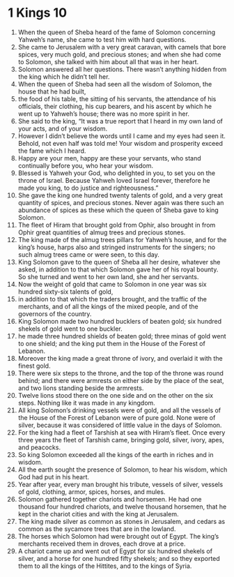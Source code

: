 ﻿
* 1 Kings 10
1. When the queen of Sheba heard of the fame of Solomon concerning Yahweh’s name, she came to test him with hard questions. 
2. She came to Jerusalem with a very great caravan, with camels that bore spices, very much gold, and precious stones; and when she had come to Solomon, she talked with him about all that was in her heart. 
3. Solomon answered all her questions. There wasn’t anything hidden from the king which he didn’t tell her. 
4. When the queen of Sheba had seen all the wisdom of Solomon, the house that he had built, 
5. the food of his table, the sitting of his servants, the attendance of his officials, their clothing, his cup bearers, and his ascent by which he went up to Yahweh’s house; there was no more spirit in her. 
6. She said to the king, “It was a true report that I heard in my own land of your acts, and of your wisdom. 
7. However I didn’t believe the words until I came and my eyes had seen it. Behold, not even half was told me! Your wisdom and prosperity exceed the fame which I heard. 
8. Happy are your men, happy are these your servants, who stand continually before you, who hear your wisdom. 
9. Blessed is Yahweh your God, who delighted in you, to set you on the throne of Israel. Because Yahweh loved Israel forever, therefore he made you king, to do justice and righteousness.” 
10. She gave the king one hundred twenty talents of gold, and a very great quantity of spices, and precious stones. Never again was there such an abundance of spices as these which the queen of Sheba gave to king Solomon. 
11. The fleet of Hiram that brought gold from Ophir, also brought in from Ophir great quantities of almug trees and precious stones. 
12. The king made of the almug trees pillars for Yahweh’s house, and for the king’s house, harps also and stringed instruments for the singers; no such almug trees came or were seen, to this day. 
13. King Solomon gave to the queen of Sheba all her desire, whatever she asked, in addition to that which Solomon gave her of his royal bounty. So she turned and went to her own land, she and her servants. 
14. Now the weight of gold that came to Solomon in one year was six hundred sixty-six talents of gold, 
15. in addition to that which the traders brought, and the traffic of the merchants, and of all the kings of the mixed people, and of the governors of the country. 
16. King Solomon made two hundred bucklers of beaten gold; six hundred shekels of gold went to one buckler. 
17. he made three hundred shields of beaten gold; three minas of gold went to one shield; and the king put them in the House of the Forest of Lebanon. 
18. Moreover the king made a great throne of ivory, and overlaid it with the finest gold. 
19. There were six steps to the throne, and the top of the throne was round behind; and there were armrests on either side by the place of the seat, and two lions standing beside the armrests. 
20. Twelve lions stood there on the one side and on the other on the six steps. Nothing like it was made in any kingdom. 
21. All king Solomon’s drinking vessels were of gold, and all the vessels of the House of the Forest of Lebanon were of pure gold. None were of silver, because it was considered of little value in the days of Solomon. 
22. For the king had a fleet of Tarshish at sea with Hiram’s fleet. Once every three years the fleet of Tarshish came, bringing gold, silver, ivory, apes, and peacocks. 
23. So king Solomon exceeded all the kings of the earth in riches and in wisdom. 
24. All the earth sought the presence of Solomon, to hear his wisdom, which God had put in his heart. 
25. Year after year, every man brought his tribute, vessels of silver, vessels of gold, clothing, armor, spices, horses, and mules. 
26. Solomon gathered together chariots and horsemen. He had one thousand four hundred chariots, and twelve thousand horsemen, that he kept in the chariot cities and with the king at Jerusalem. 
27. The king made silver as common as stones in Jerusalem, and cedars as common as the sycamore trees that are in the lowland. 
28. The horses which Solomon had were brought out of Egypt. The king’s merchants received them in droves, each drove at a price. 
29. A chariot came up and went out of Egypt for six hundred shekels of silver, and a horse for one hundred fifty shekels; and so they exported them to all the kings of the Hittites, and to the kings of Syria. 
